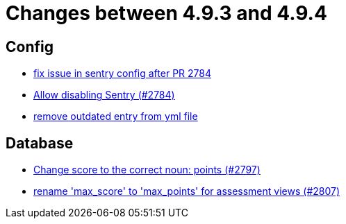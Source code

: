 = Changes between 4.9.3 and 4.9.4

== Config

* link:https://www.github.com/ls1intum/Artemis/commit/20633bd616f67e03951ceb38a938f696b63aec77[fix issue in sentry config after PR 2784]
* link:https://www.github.com/ls1intum/Artemis/commit/c984b6300311cb43a255dddeeae292ece24c86a2[Allow disabling Sentry (#2784)]
* link:https://www.github.com/ls1intum/Artemis/commit/e3d810fffd468b6fa3e1a5305f152de8c9b009ca[remove outdated entry from yml file]


== Database

* link:https://www.github.com/ls1intum/Artemis/commit/9caa774f8bcb709245fcbe152b327e7dc6cb38bf[Change score to the correct noun: points (#2797)]
* link:https://www.github.com/ls1intum/Artemis/commit/8838384dcb92ad91867c2bd820924e3ed8e118e5[rename 'max_score' to 'max_points' for assessment views (#2807)]



